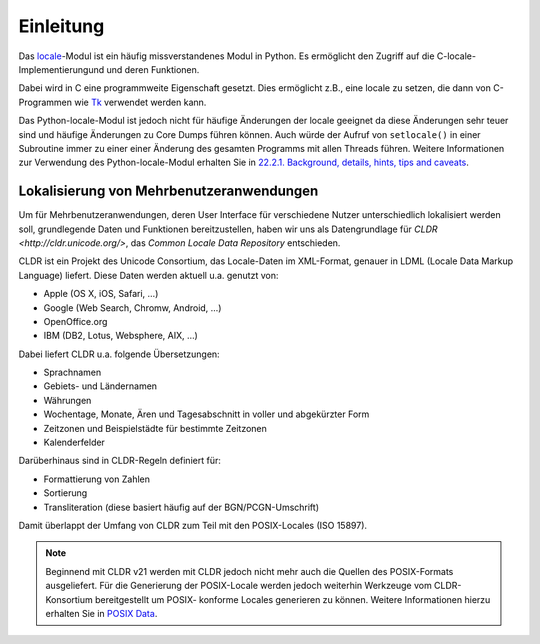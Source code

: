 ==========
Einleitung
==========

Das `locale <http://docs.python.org/2/library/locale.html>`_-Modul ist ein
häufig missverstandenes Modul in Python. Es ermöglicht den Zugriff auf die
C-locale-Implementierungund und deren Funktionen. 

Dabei wird in C eine programmweite Eigenschaft gesetzt. Dies ermöglicht z.B.,
eine locale zu setzen, die dann von C-Programmen wie `Tk <http://www.tcl.tk/>`_
verwendet werden kann.

Das Python-locale-Modul ist jedoch nicht für häufige Änderungen der locale
geeignet da diese Änderungen sehr teuer sind und häufige Änderungen zu Core
Dumps führen können. Auch würde der Aufruf von ``setlocale()`` in einer
Subroutine immer zu einer einer Änderung des gesamten Programms mit allen
Threads führen. Weitere Informationen zur Verwendung des Python-locale-Modul
erhalten Sie in `22.2.1. Background, details, hints, tips and caveats
<http://docs.python.org/2/library/locale.html#background-details-hints-tips-and-caveats>`_.

Lokalisierung von Mehrbenutzeranwendungen
-----------------------------------------

Um für Mehrbenutzeranwendungen, deren User Interface für verschiedene Nutzer
unterschiedlich lokalisiert werden soll, grundlegende Daten und Funktionen
bereitzustellen, haben wir uns als Datengrundlage für `CLDR
<http://cldr.unicode.org/>`, das *Common Locale Data Repository* entschieden.
 
CLDR ist ein Projekt des Unicode Consortium, das Locale-Daten im XML-Format,
genauer in LDML (Locale Data Markup Language) liefert. Diese Daten werden aktuell
u.a. genutzt von:

- Apple (OS X, iOS, Safari, …)
- Google (Web Search, Chromw, Android, …)
- OpenOffice.org 
- IBM (DB2, Lotus, Websphere, AIX, …)

Dabei liefert CLDR u.a. folgende Übersetzungen:

- Sprachnamen
- Gebiets- und Ländernamen
- Währungen
- Wochentage, Monate, Ären und Tagesabschnitt in voller und abgekürzter Form 
- Zeitzonen und Beispielstädte für bestimmte Zeitzonen
- Kalenderfelder

Darüberhinaus sind in CLDR-Regeln definiert für:

- Formattierung von Zahlen
- Sortierung
- Transliteration (diese basiert häufig auf der BGN/PCGN-Umschrift)

Damit überlappt der Umfang von CLDR zum Teil mit den POSIX-Locales (ISO 15897).

.. note::

   Beginnend mit CLDR v21 werden mit CLDR jedoch nicht mehr auch die Quellen
   des POSIX-Formats ausgeliefert. Für die Generierung der POSIX-Locale werden
   jedoch weiterhin Werkzeuge vom CLDR-Konsortium bereitgestellt um POSIX-
   konforme Locales generieren zu können. Weitere Informationen hierzu erhalten
   Sie in `POSIX Data <http://cldr.unicode.org/index/downloads#POSIX_Data>`_.


